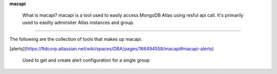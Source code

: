 **macapi**

 What is macapi? macapi is a tool used to easily access MongoDB Atlas using resful api call. It's primarily used to easilty adminsiter Atlas instances and group.

______

The following are the collection of tools that makes up macapi.

[alerts](https://ftdcorp.atlassian.net/wiki/spaces/DBA/pages/166494558/macapi#macapi-alerts)

      Used to get and create alert configuration for a single group




